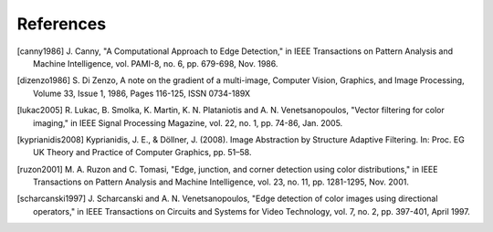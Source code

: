 ==========
References
==========

.. [canny1986] J. Canny, "A Computational Approach to Edge Detection," in IEEE
    Transactions on Pattern Analysis and Machine Intelligence, vol. PAMI-8, no.
    6, pp. 679-698, Nov. 1986.

.. [dizenzo1986] S. Di Zenzo, A note on the gradient of a multi-image, Computer
    Vision, Graphics, and Image Processing, Volume 33, Issue 1, 1986, Pages
    116-125, ISSN 0734-189X

.. [lukac2005] R. Lukac, B. Smolka, K. Martin, K. N. Plataniotis and A. N.
    Venetsanopoulos, "Vector filtering for color imaging," in IEEE Signal
    Processing Magazine, vol. 22, no. 1, pp. 74-86, Jan. 2005.

.. [kyprianidis2008] Kyprianidis, J. E., & Döllner, J. (2008). Image Abstraction
    by Structure Adaptive Filtering. In: Proc. EG UK Theory and Practice of
    Computer Graphics, pp. 51–58.

.. [ruzon2001] M. A. Ruzon and C. Tomasi, "Edge, junction, and corner detection
    using color distributions," in IEEE Transactions on Pattern Analysis and
    Machine Intelligence, vol. 23, no. 11, pp. 1281-1295, Nov. 2001.

.. [scharcanski1997] J. Scharcanski and A. N. Venetsanopoulos, "Edge detection
    of color images using directional operators," in IEEE Transactions on
    Circuits and Systems for Video Technology, vol. 7, no. 2, pp. 397-401, April
    1997.
